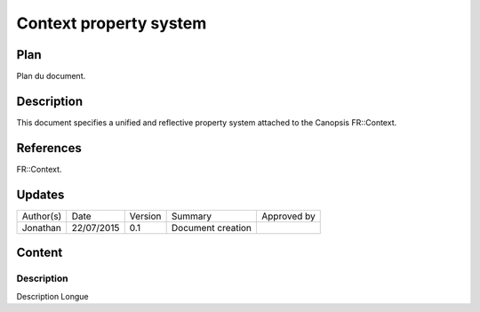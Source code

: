 =======================
Context property system
=======================

Plan
====

Plan du document.

Description
===========

This document specifies a unified and reflective property system attached to the Canopsis FR::Context.

References
==========

FR::Context.

Updates
=======

+-----------+------------+---------+-------------------+-------------+
| Author(s) | Date       | Version | Summary           | Approved by |
+-----------+------------+---------+-------------------+-------------+
| Jonathan  | 22/07/2015 | 0.1     | Document creation |             |
+-----------+------------+---------+-------------------+-------------+

Content
=======

Description
-----------

Description Longue
